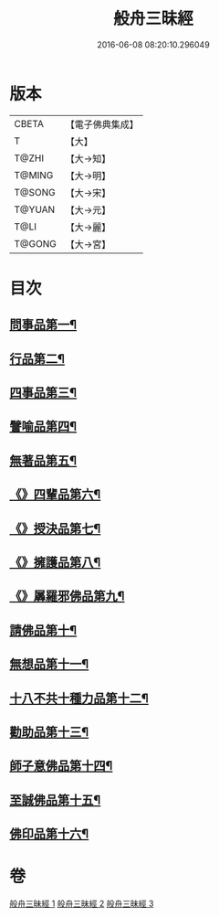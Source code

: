 #+TITLE: 般舟三昧經 
#+DATE: 2016-06-08 08:20:10.296049

* 版本
 |     CBETA|【電子佛典集成】|
 |         T|【大】     |
 |     T@ZHI|【大→知】   |
 |    T@MING|【大→明】   |
 |    T@SONG|【大→宋】   |
 |    T@YUAN|【大→元】   |
 |      T@LI|【大→麗】   |
 |    T@GONG|【大→宮】   |

* 目次
** [[file:KR6h0027_001.txt::001-0902c27][問事品第一¶]]
** [[file:KR6h0027_001.txt::001-0904b24][行品第二¶]]
** [[file:KR6h0027_001.txt::001-0906a13][四事品第三¶]]
** [[file:KR6h0027_001.txt::001-0907a7][譬喻品第四¶]]
** [[file:KR6h0027_002.txt::002-0908b19][無著品第五¶]]
** [[file:KR6h0027_002.txt::002-0909b13][《》四輩品第六¶]]
** [[file:KR6h0027_002.txt::002-0911a2][《》授決品第七¶]]
** [[file:KR6h0027_002.txt::002-0912b19][《》擁護品第八¶]]
** [[file:KR6h0027_002.txt::002-0913b29][《》羼羅邪佛品第九¶]]
** [[file:KR6h0027_003.txt::003-0914b27][請佛品第十¶]]
** [[file:KR6h0027_003.txt::003-0916b21][無想品第十一¶]]
** [[file:KR6h0027_003.txt::003-0917a6][十八不共十種力品第十二¶]]
** [[file:KR6h0027_003.txt::003-0917b7][勸助品第十三¶]]
** [[file:KR6h0027_003.txt::003-0917c20][師子意佛品第十四¶]]
** [[file:KR6h0027_003.txt::003-0918c17][至誠佛品第十五¶]]
** [[file:KR6h0027_003.txt::003-0919b7][佛印品第十六¶]]

* 卷
[[file:KR6h0027_001.txt][般舟三昧經 1]]
[[file:KR6h0027_002.txt][般舟三昧經 2]]
[[file:KR6h0027_003.txt][般舟三昧經 3]]

